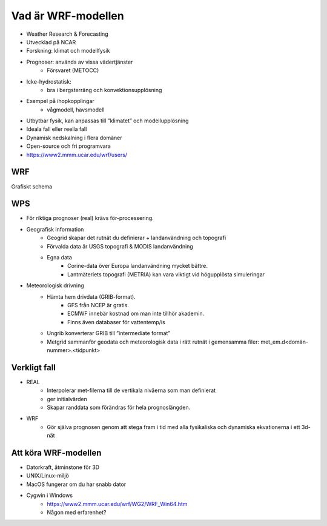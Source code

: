Vad är WRF-modellen
===================

- Weather Research & Forecasting
- Utvecklad på NCAR
- Forskning: klimat och modellfysik
- Prognoser: används av vissa vädertjänster
   - Försvaret (METOCC)
   
- Icke-hydrostatisk: 
   - bra i bergsterräng och konvektionsupplösning
   
- Exempel på ihopkopplingar
   - vågmodell, havsmodell
   
- Utbytbar fysik, kan anpassas till ”klimatet” och modellupplösning
- Ideala fall eller reella fall
- Dynamisk nedskalning i flera domäner 
- Open-source och fri programvara
- https://www2.mmm.ucar.edu/wrf/users/ 

WRF
---

Grafiskt schema

WPS
---
- För riktiga prognoser (real) krävs för-processering.
- Geografisk information
   - Geogrid	skapar det rutnät du definierar + landanvändning och topografi
   - Förvalda data är USGS topografi & MODIS landanvändning
   - Egna data
      - Corine-data över Europa landanvändning mycket bättre.
      - Lantmäteriets topografi (METRIA) kan vara viktigt vid högupplösta simuleringar
    
- Meteorologisk drivning
   - Hämta hem drivdata (GRIB-format). 
      - GFS från NCEP är gratis. 
      - ECMWF innebär kostnad om man inte tillhör akademin. 
      - Finns även databaser för vattentemp/is
  
   - Ungrib 	konverterar GRIB till ”intermediate format” 
   - Metgrid 	sammanför geodata och meteorologisk data i rätt rutnät i gemensamma filer: met_em.d<domän-nummer>.<tidpunkt>

Verkligt fall
-------------

- REAL
   - Interpolerar met-filerna till de vertikala nivåerna som man definierat 
   - ger initialvärden
   - Skapar randdata som förändras för hela prognoslängden.
- WRF
   - Gör själva prognosen genom att stega fram i tid med alla fysikaliska och dynamiska ekvationerna i ett 3d-nät

Att köra WRF-modellen
---------------------
- Datorkraft, åtminstone för 3D
- UNIX/Linux-miljö 
- MacOS fungerar om du har snabb dator
- Cygwin i Windows
   - https://www2.mmm.ucar.edu/wrf/WG2/WRF_Win64.htm
   - Någon med erfarenhet?


